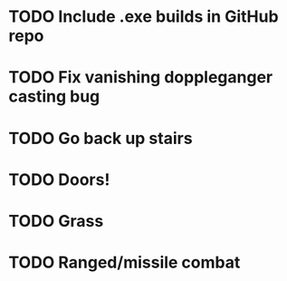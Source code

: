 * TODO Include .exe builds in GitHub repo
* TODO Fix vanishing doppleganger casting bug
* TODO Go back up stairs
* TODO Doors!
* TODO Grass
* TODO Ranged/missile combat
